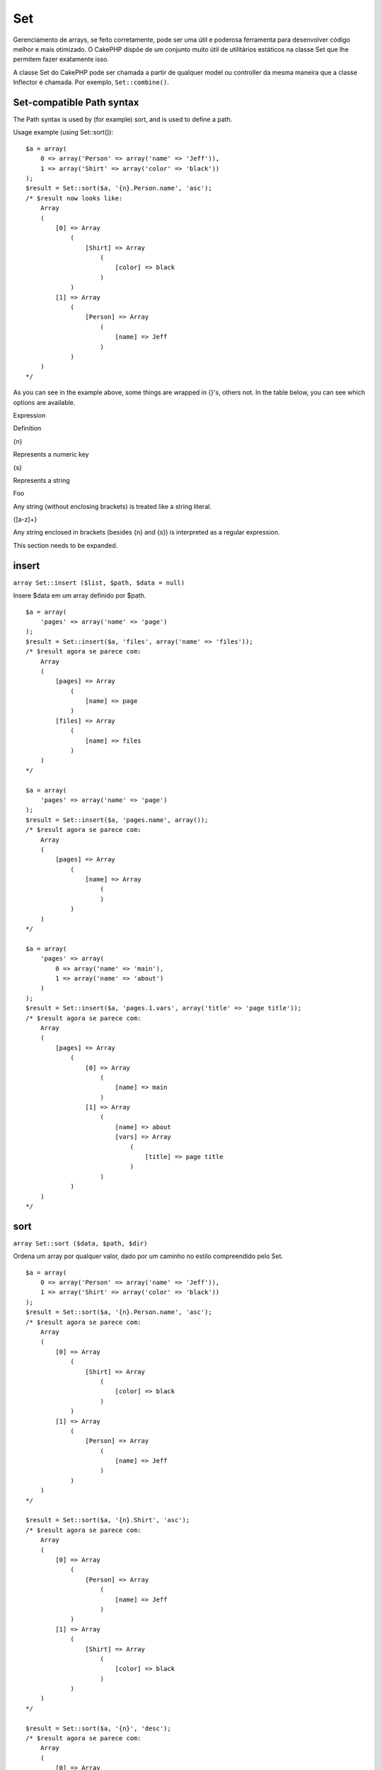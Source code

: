 Set
###

Gerenciamento de arrays, se feito corretamente, pode ser uma útil e
poderosa ferramenta para desenvolver código melhor e mais otimizado. O
CakePHP dispõe de um conjunto muito útil de utilitários estáticos na
classe Set que lhe permitem fazer exatamente isso.

A classe Set do CakePHP pode ser chamada a partir de qualquer model ou
controller da mesma maneira que a classe Inflector é chamada. Por
exemplo, ``Set::combine()``.

Set-compatible Path syntax
==========================

The Path syntax is used by (for example) sort, and is used to define a
path.

Usage example (using Set::sort()):

::

    $a = array(
        0 => array('Person' => array('name' => 'Jeff')),
        1 => array('Shirt' => array('color' => 'black'))
    );
    $result = Set::sort($a, '{n}.Person.name', 'asc');
    /* $result now looks like: 
        Array
        (
            [0] => Array
                (
                    [Shirt] => Array
                        (
                            [color] => black
                        )
                )
            [1] => Array
                (
                    [Person] => Array
                        (
                            [name] => Jeff
                        )
                )
        )
    */

As you can see in the example above, some things are wrapped in {}'s,
others not. In the table below, you can see which options are available.

Expression

Definition

{n}

Represents a numeric key

{s}

Represents a string

Foo

Any string (without enclosing brackets) is treated like a string
literal.

{[a-z]+}

Any string enclosed in brackets (besides {n} and {s}) is interpreted as
a regular expression.

This section needs to be expanded.

insert
======

``array Set::insert ($list, $path, $data = null)``

Insere $data em um array definido por $path.

::

    $a = array(
        'pages' => array('name' => 'page')
    );
    $result = Set::insert($a, 'files', array('name' => 'files'));
    /* $result agora se parece com: 
        Array
        (
            [pages] => Array
                (
                    [name] => page
                )
            [files] => Array
                (
                    [name] => files
                )
        )
    */

    $a = array(
        'pages' => array('name' => 'page')
    );
    $result = Set::insert($a, 'pages.name', array());
    /* $result agora se parece com: 
        Array
        (
            [pages] => Array
                (
                    [name] => Array
                        (
                        )
                )
        )
    */

    $a = array(
        'pages' => array(
            0 => array('name' => 'main'),
            1 => array('name' => 'about')
        )
    );
    $result = Set::insert($a, 'pages.1.vars', array('title' => 'page title'));
    /* $result agora se parece com: 
        Array
        (
            [pages] => Array
                (
                    [0] => Array
                        (
                            [name] => main
                        )
                    [1] => Array
                        (
                            [name] => about
                            [vars] => Array
                                (
                                    [title] => page title
                                )
                        )
                )
        )
    */

sort
====

``array Set::sort ($data, $path, $dir)``

Ordena um array por qualquer valor, dado por um caminho no estilo
compreendido pelo Set.

::

    $a = array(
        0 => array('Person' => array('name' => 'Jeff')),
        1 => array('Shirt' => array('color' => 'black'))
    );
    $result = Set::sort($a, '{n}.Person.name', 'asc');
    /* $result agora se parece com: 
        Array
        (
            [0] => Array
                (
                    [Shirt] => Array
                        (
                            [color] => black
                        )
                )
            [1] => Array
                (
                    [Person] => Array
                        (
                            [name] => Jeff
                        )
                )
        )
    */

    $result = Set::sort($a, '{n}.Shirt', 'asc');
    /* $result agora se parece com: 
        Array
        (
            [0] => Array
                (
                    [Person] => Array
                        (
                            [name] => Jeff
                        )
                )
            [1] => Array
                (
                    [Shirt] => Array
                        (
                            [color] => black
                        )
                )
        )
    */

    $result = Set::sort($a, '{n}', 'desc');
    /* $result agora se parece com: 
        Array
        (
            [0] => Array
                (
                    [Shirt] => Array
                        (
                            [color] => black
                        )
                )
            [1] => Array
                (
                    [Person] => Array
                        (
                            [name] => Jeff
                        )
                )
        )
    */

    $a = array(
        array(7,6,4),
        array(3,4,5),
        array(3,2,1),
    );

    $result = Set::sort($a, '{n}.{n}', 'asc');
    /* $result agora se parece com: 
        Array
        (
            [0] => Array
                (
                    [0] => 3
                    [1] => 2
                    [2] => 1
                )
            [1] => Array
                (
                    [0] => 3
                    [1] => 4
                    [2] => 5
                )
            [2] => Array
                (
                    [0] => 7
                    [1] => 6
                    [2] => 4
                )
        )
    */

reverse
=======

``array Set::reverse ($object)``

Set::reverse é basicamente o contrário do Set::map. Ele converte um
objeto em um array. Se $object não for um objeto, o método simplesmente
retorna o próprio $object.

::

    $result = Set::reverse(null);
    // Null
    $result = Set::reverse(false);
    // false
    $a = array(
        'Post' => array('id'=> 1, 'title' => 'First Post'),
        'Comment' => array(
            array('id'=> 1, 'title' => 'First Comment'),
            array('id'=> 2, 'title' => 'Second Comment')
        ),
        'Tag' => array(
            array('id'=> 1, 'title' => 'First Tag'),
            array('id'=> 2, 'title' => 'Second Tag')
        ),
    );
    $map = Set::map($a); // Turn $a into a class object
    /* $map agora se parece com: 
        stdClass Object
        (
            [_name_] => Post
            [id] => 1
            [title] => First Post
            [Comment] => Array
                (
                    [0] => stdClass Object
                        (
                            [id] => 1
                            [title] => First Comment
                        )
                    [1] => stdClass Object
                        (
                            [id] => 2
                            [title] => Second Comment
                        )
                )
            [Tag] => Array
                (
                    [0] => stdClass Object
                        (
                            [id] => 1
                            [title] => First Tag
                        )
                    [1] => stdClass Object
                        (
                            [id] => 2
                            [title] => Second Tag
                        )
                )
        )
    */

    $result = Set::reverse($map);
    /* $result agora se parece com: 
        Array
        (
            [Post] => Array
                (
                    [id] => 1
                    [title] => First Post
                    [Comment] => Array
                        (
                            [0] => Array
                                (
                                    [id] => 1
                                    [title] => First Comment
                                )
                            [1] => Array
                                (
                                    [id] => 2
                                    [title] => Second Comment
                                )
                        )
                    [Tag] => Array
                        (
                            [0] => Array
                                (
                                    [id] => 1
                                    [title] => First Tag
                                )
                            [1] => Array
                                (
                                    [id] => 2
                                    [title] => Second Tag
                                )
                        )
                )
        )
    */

    $result = Set::reverse($a['Post']); // Apenas retorna o array
    /* $result agora se parece com: 
        Array
        (
            [id] => 1
            [title] => First Post
        )
    */
        

combine
=======

``array Set::combine ($data, $path1 = null, $path2 = null, $groupPath = null)``

Cria um array associativo usando $path1 como caminho para construir as
chaves e, opcionalmente, $path2 para seus valores. Se $path2 não for
especificado, todos os valores serão inicializados com null (útil para
uso com o Set::merge). Você também pode opcionalmente agrupar os valores
que serão obtidos ao se seguir o caminho dado em $groupPath.

::


    $result = Set::combine(array(), '{n}.User.id', '{n}.User.Data');
    // $result == array();

    $result = Set::combine('', '{n}.User.id', '{n}.User.Data');
    // $result == array();

    $a = array(
        array(
            'User' => array(
                'id' => 2, 
                'group_id' => 1,
                'Data' => array(
                    'user' => 'mariano.iglesias',
                    'name' => 'Mariano Iglesias'
                )
            )
        ),
        array(
            'User' => array(
                'id' => 14, 
                'group_id' => 2,
                'Data' => array(
                    'user' => 'phpnut', 
                    'name' => 'Larry E. Masters'
                )
            )
        ),
        array(
            'User' => array(
                'id' => 25, 
                'group_id' => 1,
                'Data' => array(
                    'user' => 'gwoo',
                    'name' => 'The Gwoo'
                )
            )
        )
    );
    $result = Set::combine($a, '{n}.User.id');
    /* $result agora se parece com: 
        Array
        (
            [2] => 
            [14] => 
            [25] => 
        )
    */

    $result = Set::combine($a, '{n}.User.id', '{n}.User.non-existant');
    /* $result agora se parece com: 
        Array
        (
            [2] => 
            [14] => 
            [25] => 
        )
    */

    $result = Set::combine($a, '{n}.User.id', '{n}.User.Data');
    /* $result agora se parece com: 
        Array
        (
            [2] => Array
                (
                    [user] => mariano.iglesias
                    [name] => Mariano Iglesias
                )
            [14] => Array
                (
                    [user] => phpnut
                    [name] => Larry E. Masters
                )
            [25] => Array
                (
                    [user] => gwoo
                    [name] => The Gwoo
                )
        )
    */

    $result = Set::combine($a, '{n}.User.id', '{n}.User.Data.name');
    /* $result agora se parece com: 
        Array
        (
            [2] => Mariano Iglesias
            [14] => Larry E. Masters
            [25] => The Gwoo
        )
    */

    $result = Set::combine($a, '{n}.User.id', '{n}.User.Data', '{n}.User.group_id');
    /* $result agora se parece com: 
        Array
        (
            [1] => Array
                (
                    [2] => Array
                        (
                            [user] => mariano.iglesias
                            [name] => Mariano Iglesias
                        )
                    [25] => Array
                        (
                            [user] => gwoo
                            [name] => The Gwoo
                        )
                )
            [2] => Array
                (
                    [14] => Array
                        (
                            [user] => phpnut
                            [name] => Larry E. Masters
                        )
                )
        )
    */

    $result = Set::combine($a, '{n}.User.id', '{n}.User.Data.name', '{n}.User.group_id');
    /* $result agora se parece com: 
        Array
        (
            [1] => Array
                (
                    [2] => Mariano Iglesias
                    [25] => The Gwoo
                )
            [2] => Array
                (
                    [14] => Larry E. Masters
                )
        )
    */

    $result = Set::combine($a, '{n}.User.id', array('{0}: {1}', '{n}.User.Data.user', '{n}.User.Data.name'), '{n}.User.group_id');
    /* $result agora se parece com: 
        Array
        (
            [1] => Array
                (
                    [2] => mariano.iglesias: Mariano Iglesias
                    [25] => gwoo: The Gwoo
                )
            [2] => Array
                (
                    [14] => phpnut: Larry E. Masters
                )
        )       
    */

    $result = Set::combine($a, array('{0}: {1}', '{n}.User.Data.user', '{n}.User.Data.name'), '{n}.User.id');
    /* $result agora se parece com: 
        Array
        (
            [mariano.iglesias: Mariano Iglesias] => 2
            [phpnut: Larry E. Masters] => 14
            [gwoo: The Gwoo] => 25
        )
    */

    $result = Set::combine($a, array('{1}: {0}', '{n}.User.Data.user', '{n}.User.Data.name'), '{n}.User.id');
    /* $result agora se parece com: 
        Array
        (
            [Mariano Iglesias: mariano.iglesias] => 2
            [Larry E. Masters: phpnut] => 14
            [The Gwoo: gwoo] => 25
        )       
    */

    $result = Set::combine($a, array('%1$s: %2$d', '{n}.User.Data.user', '{n}.User.id'), '{n}.User.Data.name');

    /* $result agora se parece com: 
        Array
        (
            [mariano.iglesias: 2] => Mariano Iglesias
            [phpnut: 14] => Larry E. Masters
            [gwoo: 25] => The Gwoo
        )
    */

    $result = Set::combine($a, array('%2$d: %1$s', '{n}.User.Data.user', '{n}.User.id'), '{n}.User.Data.name');
    /* $result agora se parece com: 
        Array
        (
            [2: mariano.iglesias] => Mariano Iglesias
            [14: phpnut] => Larry E. Masters
            [25: gwoo] => The Gwoo
        )
    */

normalize
=========

``array Set::normalize ($list, $assoc = true, $sep = ',', $trim = true)``

Normaliza uma lista de strings ou de arrays.

::

    $a = array('Tree', 'CounterCache',
            'Upload' => array(
                'folder' => 'products',
                'fields' => array('image_1_id', 'image_2_id', 'image_3_id', 'image_4_id', 'image_5_id')));
    $b =  array('Cacheable' => array('enabled' => false),
            'Limit',
            'Bindable',
            'Validator',
            'Transactional');
    $result = Set::normalize($a);
    /* $result agora se parece com: 
        Array
        (
            [Tree] => 
            [CounterCache] => 
            [Upload] => Array
                (
                    [folder] => products
                    [fields] => Array
                        (
                            [0] => image_1_id
                            [1] => image_2_id
                            [2] => image_3_id
                            [3] => image_4_id
                            [4] => image_5_id
                        )
                )
        )
    */
    $result = Set::normalize($b);
    /* $result agora se parece com: 
        Array
        (
            [Cacheable] => Array
                (
                    [enabled] => 
                )

            [Limit] => 
            [Bindable] => 
            [Validator] => 
            [Transactional] => 
        )
    */
    $result = Set::merge($a, $b); // Now merge the two and normalize
    /* $result agora se parece com: 
        Array
        (
            [0] => Tree
            [1] => CounterCache
            [Upload] => Array
                (
                    [folder] => products
                    [fields] => Array
                        (
                            [0] => image_1_id
                            [1] => image_2_id
                            [2] => image_3_id
                            [3] => image_4_id
                            [4] => image_5_id
                        )

                )
            [Cacheable] => Array
                (
                    [enabled] => 
                )
            [2] => Limit
            [3] => Bindable
            [4] => Validator
            [5] => Transactional
        )
    */
    $result = Set::normalize(Set::merge($a, $b));
    /* $result agora se parece com: 
        Array
        (
            [Tree] => 
            [CounterCache] => 
            [Upload] => Array
                (
                    [folder] => products
                    [fields] => Array
                        (
                            [0] => image_1_id
                            [1] => image_2_id
                            [2] => image_3_id
                            [3] => image_4_id
                            [4] => image_5_id
                        )

                )
            [Cacheable] => Array
                (
                    [enabled] => 
                )
            [Limit] => 
            [Bindable] => 
            [Validator] => 
            [Transactional] => 
        )
    */

countDim
========

``integer Set::countDim ($array = null, $all = false, $count = 0)``

Conta a quantidade de dimensões de um array. Se $all for definido para
false (que é o valor padrão), o método irá considerar apenas a dimensão
do primeiro elemento do array.

::

    $data = array('one', '2', 'three');
    $result = Set::countDim($data);
    // $result == 1

    $data = array('1' => '1.1', '2', '3');
    $result = Set::countDim($data);
    // $result == 1

    $data = array('1' => array('1.1' => '1.1.1'), '2', '3' => array('3.1' => '3.1.1'));
    $result = Set::countDim($data);
    // $result == 2

    $data = array('1' => '1.1', '2', '3' => array('3.1' => '3.1.1'));
    $result = Set::countDim($data);
    // $result == 1

    $data = array('1' => '1.1', '2', '3' => array('3.1' => '3.1.1'));
    $result = Set::countDim($data, true);
    // $result == 2

    $data = array('1' => array('1.1' => '1.1.1'), '2', '3' => array('3.1' => array('3.1.1' => '3.1.1.1')));
    $result = Set::countDim($data);
    // $result == 2

    $data = array('1' => array('1.1' => '1.1.1'), '2', '3' => array('3.1' => array('3.1.1' => '3.1.1.1')));
    $result = Set::countDim($data, true);
    // $result == 3

    $data = array('1' => array('1.1' => '1.1.1'), array('2' => array('2.1' => array('2.1.1' => '2.1.1.1'))), '3' => array('3.1' => array('3.1.1' => '3.1.1.1')));
    $result = Set::countDim($data, true);
    // $result == 4

    $data = array('1' => array('1.1' => '1.1.1'), array('2' => array('2.1' => array('2.1.1' => array('2.1.1.1')))), '3' => array('3.1' => array('3.1.1' => '3.1.1.1')));
    $result = Set::countDim($data, true);
    // $result == 5

    $data = array('1' => array('1.1' => '1.1.1'), array('2' => array('2.1' => array('2.1.1' => array('2.1.1.1' => '2.1.1.1.1')))), '3' => array('3.1' => array('3.1.1' => '3.1.1.1')));
    $result = Set::countDim($data, true);
    // $result == 5

    $set = array('1' => array('1.1' => '1.1.1'), array('2' => array('2.1' => array('2.1.1' => array('2.1.1.1' => '2.1.1.1.1')))), '3' => array('3.1' => array('3.1.1' => '3.1.1.1')));
    $result = Set::countDim($set, false, 0);
    // $result == 2

    $result = Set::countDim($set, true);
    // $result == 5
        

diff
====

``array Set::diff ($val1, $val2 = null)``

Calcula a diferença entre um Set e um array, entre dois Sets, ou entre
dois arrays.

::

    $a = array(
        0 => array('name' => 'main'),
        1 => array('name' => 'about')
    );
    $b = array(
        0 => array('name' => 'main'),
        1 => array('name' => 'about'),
        2 => array('name' => 'contact')
    );

    $result = Set::diff($a, $b);
    /* $result agora se parece com: 
        Array
        (
            [2] => Array
                (
                    [name] => contact
                )
        )
    */
    $result = Set::diff($a, array());
    /* $result agora se parece com: 
        Array
        (
            [0] => Array
                (
                    [name] => main
                )
            [1] => Array
                (
                    [name] => about
                )
        )
    */
    $result = Set::diff(array(), $b);
    /* $result agora se parece com: 
        Array
        (
            [0] => Array
                (
                    [name] => main
                )
            [1] => Array
                (
                    [name] => about
                )
            [2] => Array
                (
                    [name] => contact
                )
        )
    */

    $b = array(
        0 => array('name' => 'me'),
        1 => array('name' => 'about')
    );

    $result = Set::diff($a, $b);
    /* $result agora se parece com: 
        Array
        (
            [0] => Array
                (
                    [name] => main
                )
        )
    */

check
=====

``boolean Set::check ($data, $path = null)``

Verifica se um dado caminho está definido em um array.

::

    $set = array(
        'My Index 1' => array('First' => 'The first item')
    );
    $result = Set::check($set, 'My Index 1.First');
    // $result == True
    $result = Set::check($set, 'My Index 1');
    // $result == True
    $result = Set::check($set, array());
    // $result == array('My Index 1' => array('First' => 'The first item'))
    $set = array(
        'My Index 1' => array('First' => 
            array('Second' => 
                array('Third' => 
                    array('Fourth' => 'Heavy. Nesting.'))))
    );
    $result = Set::check($set, 'My Index 1.First.Second');
    // $result == True
    $result = Set::check($set, 'My Index 1.First.Second.Third');
    // $result == True
    $result = Set::check($set, 'My Index 1.First.Second.Third.Fourth');
    // $result == True
    $result = Set::check($set, 'My Index 1.First.Seconds.Third.Fourth');
    // $result == False

remove
======

``boolean Set::remove ($list, $path = null)``

Remove o elemento definido por $path de um Set ou array.

::

    $a = array(
        'pages'     => array('name' => 'page'),
        'files'     => array('name' => 'files')
    );

    $result = Set::remove($a, 'files', array('name' => 'files'));
    /* $result agora se parece com: 
        Array
        (
            [pages] => Array
                (
                    [name] => page
                )

        )
    */

classicExtract
==============

``array Set::classicExtract ($data, $path = null)``

Obtém o valor a partir de um array ou de um objeto que esteja contido
num dado path usando uma sintaxe de paths em array, p.ex., Gets a value
from an array or object that is contained in a given path using an array
path syntax, i.e.:

-  "{n}.Person.{[a-z]+}" - Em que "{n}" representa um índice numérico,
   "Person" representa um string literal
-  "{[a-z]+}" (i.e., qualquer string literal delimitada por chaves entre
   {n} e {s}) é interpretada como uma expressão regular.

**Exemplo 1**

::

    $a = array(
        array('Article' => array('id' => 1, 'title' => 'Article 1')),
        array('Article' => array('id' => 2, 'title' => 'Article 2')),
        array('Article' => array('id' => 3, 'title' => 'Article 3')));
    $result = Set::extract($a, '{n}.Article.id');
    /* $result agora se parece com:
        Array
        (
            [0] => 1
            [1] => 2
            [2] => 3
        )
    */
    $result = Set::extract($a, '{n}.Article.title');
    /* $result agora se parece com:
        Array
        (
            [0] => Article 1
            [1] => Article 2
            [2] => Article 3
        )
    */
    $result = Set::extract($a, '1.Article.title');
    // $result == "Article 2"

    $result = Set::extract($a, '3.Article.title');
    // $result == null

**Exemplo 2**

::

    $a = array(
        0 => array('pages' => array('name' => 'page')),
        1 => array('fruites'=> array('name' => 'fruit')),
        'test' => array(array('name' => 'jippi')),
        'dot.test' => array(array('name' => 'jippi'))
    );

    $result = Set::extract($a, '{n}.{s}.name');
    /* $result agora se parece com:
    Array
        (
            [0] => Array
                (
                    [0] => page
                )
            [1] => Array
                (
                    [0] => fruit
                )
        )
    */
    $result = Set::extract($a, '{s}.{n}.name');
    /* $result agora se parece com:
        Array
        (
            [0] => Array
                (
                    [0] => jippi
                )
            [1] => Array
                (
                    [0] => jippi
                )
        )
    */
    $result = Set::extract($a,'{\w+}.{\w+}.name');
    /* $result agora se parece com:
        Array
        (
            [0] => Array
                (
                    [pages] => page
                )
            [1] => Array
                (
                    [fruites] => fruit
                )
            [test] => Array
                (
                    [0] => jippi
                )
            [dot.test] => Array
                (
                    [0] => jippi
                )
        )
    */
    $result = Set::extract($a,'{\d+}.{\w+}.name');
    /* $result agora se parece com:
        Array
        (
            [0] => Array
                (
                    [pages] => page
                )
            [1] => Array
                (
                    [fruites] => fruit
                )
        )
    */
    $result = Set::extract($a,'{n}.{\w+}.name');
    /* $result agora se parece com:
        Array
        (
            [0] => Array
                (
                    [pages] => page
                )
            [1] => Array
                (
                    [fruites] => fruit
                )
        )
    */
    $result = Set::extract($a,'{s}.{\d+}.name');
    /* $result agora se parece com:
        Array
        (
            [0] => Array
                (
                    [0] => jippi
                )
            [1] => Array
                (
                    [0] => jippi
                )
        )
    */
    $result = Set::extract($a,'{s}');
    /* $result agora se parece com:
        Array
        (

            [0] => Array
                (
                    [0] => Array
                        (
                            [name] => jippi
                        )
                )
            [1] => Array
                (
                    [0] => Array
                        (
                            [name] => jippi
                        )
                )
        )
    */
    $result = Set::extract($a,'{[a-z]}');
    /* $result agora se parece com:
        Array
        (
            [test] => Array
                (
                    [0] => Array
                        (
                            [name] => jippi
                        )
                )

            [dot.test] => Array
                (
                    [0] => Array
                        (
                            [name] => jippi
                        )
                )
        )
    */
    $result = Set::extract($a, '{dot\.test}.{n}');
    /* $result agora se parece com:
        Array
        (
            [dot.test] => Array
                (
                    [0] => Array
                        (
                            [name] => jippi
                        )
                )
        )
    */

matches
=======

``boolean Set::matches ($conditions, $data=array(), $i = null, $length=null)``

Set::matches pode ser usado para verificar se um único ítem ou um dado
XPath corresponde a determinadas condições.

::

    $a = array(
        array('Article' => array('id' => 1, 'title' => 'Article 1')),
        array('Article' => array('id' => 2, 'title' => 'Article 2')),
        array('Article' => array('id' => 3, 'title' => 'Article 3')));
    $res=Set::matches(array('id>2'), $a[1]['Article']);
    // retorna false
    $res=Set::matches(array('id>=2'), $a[1]['Article']);
    // retorna true
    $res=Set::matches(array('id>=3'), $a[1]['Article']);
    // retorna false
    $res=Set::matches(array('id<=2'), $a[1]['Article']);
    // retorna true
    $res=Set::matches(array('id<2'), $a[1]['Article']);
    // retorna false
    $res=Set::matches(array('id>1'), $a[1]['Article']);
    // retorna true
    $res=Set::matches(array('id>1', 'id<3', 'id!=0'), $a[1]['Article']);
    // retorna true
    $res=Set::matches(array('3'), null, 3);
    // retorna true
    $res=Set::matches(array('5'), null, 5);
    // retorna true
    $res=Set::matches(array('id'), $a[1]['Article']);
    // retorna true
    $res=Set::matches(array('id', 'title'), $a[1]['Article']);
    // retorna true
    $res=Set::matches(array('non-existant'), $a[1]['Article']);
    // retorna false
    $res=Set::matches('/Article[id=2]', $a);
    // retorna true
    $res=Set::matches('/Article[id=4]', $a);
    // retorna false
    $res=Set::matches(array(), $a);
    // retorna true

extract
=======

``array Set::extract ($path, $data=null, $options=array())``

Set::extract utiliza sintaxe básica de XPath 2.0 para retornar
subconjunto de seus dados a partir de uma consulta de um find ou de um
find all. Este método permite que você obtenha seus dados rapidamente
sem precisar varrê-los em arrays multidimensionais ou percorrê-los como
estruturas em árvore.

Se $path for um array ou se $data estiver vazio, então a chamada é
delegada para Set::classicExtract.

::

    // Uso comum:
    $users = $this->User->find("all");
    $results = Set::extract('/User/id', $users);
    // result contém:
    // array(1,2,3,4,5,...);

Seletores atualmente implementados:

+--------------------------------------------+-------------------------------------------------------------------------------------------+
| Seletor                                    | Observação                                                                                |
+============================================+===========================================================================================+
| /User/id                                   | Semelhante ao clássico {n}.User.id                                                        |
+--------------------------------------------+-------------------------------------------------------------------------------------------+
| /User[2]/name                              | Seleciona o nome do segundo usuário                                                       |
+--------------------------------------------+-------------------------------------------------------------------------------------------+
| /User[id<2]                                | Seleciona todos os usuários com id < 2                                                    |
+--------------------------------------------+-------------------------------------------------------------------------------------------+
| /User[id>2][<5]                            | Seleciona todos os usuários com um id > 2 e < 5                                           |
+--------------------------------------------+-------------------------------------------------------------------------------------------+
| /Post/Comment[author\_name=john]/../name   | Seleciona o nome de todos os Pots que tenham pelo menos um comentário escrito por john    |
+--------------------------------------------+-------------------------------------------------------------------------------------------+
| /Posts[title]                              | Seleciona todos os Posts que possuam um índice 'title'                                    |
+--------------------------------------------+-------------------------------------------------------------------------------------------+
| /Comment/.[1]                              | Seleciona o conteúdo do primeiro comentário                                               |
+--------------------------------------------+-------------------------------------------------------------------------------------------+
| /Comment/.[:last]                          | Seleciona o último comentário                                                             |
+--------------------------------------------+-------------------------------------------------------------------------------------------+
| /Comment/.[:first]                         | Seleciona o primeiro comentário                                                           |
+--------------------------------------------+-------------------------------------------------------------------------------------------+
| /Comment[text=/cakephp/i]                  | Seleciona todos os comentários com texto que corresponda à expressão regular /cakephp/i   |
+--------------------------------------------+-------------------------------------------------------------------------------------------+
| /Comment/@\*                               | Seleciona os nomes dos índices de todos os comentários                                    |
+--------------------------------------------+-------------------------------------------------------------------------------------------+

Atualmente apenas caminhos absolutos, começando com uma única '/' são
suportados. Por favor, reporte quaisquer bugs assim que você os
encontrar. Sugestões para recursos adicionais são bem-vindas.

Para saber mais sobre Set::extract() não deixe de ver a função
testExtract() no arquivo /cake/tests/cases/libs/set.test.php.

format
======

``array Set::format ($data, $format, $keys)``

Retorna uma série de valores extraídos a partir de array, num formato de
string.

::

    $data = array(
        array('Person' => array('first_name' => 'Nate', 'last_name' => 'Abele', 'city' => 'Boston', 'state' => 'MA', 'something' => '42')),
        array('Person' => array('first_name' => 'Larry', 'last_name' => 'Masters', 'city' => 'Boondock', 'state' => 'TN', 'something' => '{0}')),
        array('Person' => array('first_name' => 'Garrett', 'last_name' => 'Woodworth', 'city' => 'Venice Beach', 'state' => 'CA', 'something' => '{1}')));

    $res = Set::format($data, '{1}, {0}', array('{n}.Person.first_name', '{n}.Person.last_name'));
    /*
    Array
    (
        [0] => Abele, Nate
        [1] => Masters, Larry
        [2] => Woodworth, Garrett
    )
    */

    $res = Set::format($data, '{0}, {1}', array('{n}.Person.city', '{n}.Person.state'));
    /*
    Array
    (
        [0] => Boston, MA
        [1] => Boondock, TN
        [2] => Venice Beach, CA
    )
    */
    $res = Set::format($data, '{{0}, {1}}', array('{n}.Person.city', '{n}.Person.state'));
    /*
    Array
    (
        [0] => {Boston, MA}
        [1] => {Boondock, TN}
        [2] => {Venice Beach, CA}
    )
    */
    $res = Set::format($data, '{%2$d, %1$s}', array('{n}.Person.something', '{n}.Person.something'));
    /*
    Array
    (
        [0] => {42, 42}
        [1] => {0, {0}}
        [2] => {0, {1}}
    )
    */
    $res = Set::format($data, '%2$d, %1$s', array('{n}.Person.first_name', '{n}.Person.something'));
    /*
    Array
    (
        [0] => 42, Nate
        [1] => 0, Larry
        [2] => 0, Garrett
    )
    */
    $res = Set::format($data, '%1$s, %2$d', array('{n}.Person.first_name', '{n}.Person.something'));
    /*
    Array
    (
        [0] => Nate, 42
        [1] => Larry, 0
        [2] => Garrett, 0
    )
    */

enum
====

``string Set::enum ($select, $list=null)``

O método enum funciona bem quando usado com elementos select do HTML.
Ele retorna um valor a partir de uma lista de array se o índice existir.

Se um conjunto de valores separados por vírgulas for informado em $list,
o item correspondente a um dado índice numérico ($select) será
retornado, sendo que ao primeiro item corresponde o índice 0. No caso,
$list = 'no, yes,' é equivalente a $list = array(0 => 'no', 1 => 'yes');

Se um array for usado, os índices podem ser strings, por exemplo:
array('no' => 0, 'yes' => 1);

Se $list não for informado, serão assumidos os valores 0 = no 1 = yes.

::

    $res = Set::enum(1, 'one, two');
    // $res é 'two'

    $res = Set::enum('no', array('no' => 0, 'yes' => 1));
    // $res é 0

    $res = Set::enum('first', array('first' => 'one', 'second' => 'two'));
    // $res é 'one'

numeric
=======

``array Set::numeric ($array=null)``

Verifica se todos os valores do array são numéricos.

::


        $data = array('one');
        $res = Set::numeric(array_keys($data));
        
        // $res é true
        
        $data = array(1 => 'one');
        $res = Set::numeric($data);

        // $res é false
        
        $data = array('one');
        $res = Set::numeric($data);
        
        // $res é false
        
        $data = array('one' => 'two');
        $res = Set::numeric($data);
        
        // $res é false
        
        $data = array('one' => 1);
        $res = Set::numeric($data);
        
        // $res é true
        
        $data = array(0);
        $res = Set::numeric($data);
        
        // $res é true
        
        $data = array('one', 'two', 'three', 'four', 'five');
        $res = Set::numeric(array_keys($data));
        
        // $res é true
        
        $data = array(1 => 'one', 2 => 'two', 3 => 'three', 4 => 'four', 5 => 'five');
        $res = Set::numeric(array_keys($data));
        
        // $res é true
        
        $data = array('1' => 'one', 2 => 'two', 3 => 'three', 4 => 'four', 5 => 'five');
        $res = Set::numeric(array_keys($data));
        
        // $res é true
        
        $data = array('one', 2 => 'two', 3 => 'three', 4 => 'four', 'a' => 'five');
        $res = Set::numeric(array_keys($data));
        
        // $res é false

map
===

``object Set::map ($class = 'stdClass', $tmp = 'stdClass')``

Este método mapeia o conteúdo do objeto Set para uma hierarquia de
objetos enquanto mantém os índices numéricos como arrays de objetos.

Basicamente, o método map converte um array de itens em objetos
não-inicializados de classes. Por padrão, ele converte um array para um
objeto da classe stdClass, no entanto, você pode mapear os valores para
qualquer tipo de classe. Por exemplo, Set::map($array\_de\_valores,
'nomeDeSuaClasse');

::

    $data = array(
        array(
            "IndexedPage" => array(
                "id" => 1,
                "url" => 'http://blah.com/',
                'hash' => '68a9f053b19526d08e36c6a9ad150737933816a5',
                'get_vars' => '',
                'redirect' => '',
                'created' => "1195055503",
                'updated' => "1195055503",
            )
        ),
        array(
            "IndexedPage" => array(
                "id" => 2,
                "url" => 'http://blah.com/',
                'hash' => '68a9f053b19526d08e36c6a9ad150737933816a5',
                'get_vars' => '',
                'redirect' => '',
                'created' => "1195055503",
                'updated' => "1195055503",
            ),
        )
    );
    $mapped = Set::map($data);

    /* $mapped agora se parece com:

        Array
        (
            [0] => stdClass Object
                (
                    [_name_] => IndexedPage
                    [id] => 1
                    [url] => http://blah.com/
                    [hash] => 68a9f053b19526d08e36c6a9ad150737933816a5
                    [get_vars] => 
                    [redirect] => 
                    [created] => 1195055503
                    [updated] => 1195055503
                )

            [1] => stdClass Object
                (
                    [_name_] => IndexedPage
                    [id] => 2
                    [url] => http://blah.com/
                    [hash] => 68a9f053b19526d08e36c6a9ad150737933816a5
                    [get_vars] => 
                    [redirect] => 
                    [created] => 1195055503
                    [updated] => 1195055503
                )

        )

    */

Chamando Set::map() com uma classe específica como segundo parâmetro:

::

    class MyClass {
        function sayHi() {
            echo 'Hi!';
        }
    }

    $mapped = Set::map($data, 'MyClass');
    // Agora você pode acessar todas as propriedades como no exemplo acima, 
    // mas você também pode chamar os métodos de MyClass
    $mapped->[0]->sayHi();

pushDiff
========

``array Set::pushDiff ($array1, $array2)``

Este método mescla dois arrays e retorna as diferenças entre o array1
para o final do array resultante.

**Exemplo 1**

::

    $array1 = array('ModelOne' => array('id'=>1001, 'field_one'=>'a1.m1.f1', 'field_two'=>'a1.m1.f2'));
    $array2 = array('ModelOne' => array('id'=>1003, 'field_one'=>'a3.m1.f1', 'field_two'=>'a3.m1.f2', 'field_three'=>'a3.m1.f3'));
    $res = Set::pushDiff($array1, $array2);

    /* $res agora se parece com:
        Array
        (
            [ModelOne] => Array
                (
                    [id] => 1001
                    [field_one] => a1.m1.f1
                    [field_two] => a1.m1.f2
                    [field_three] => a3.m1.f3
                )
        )           
    */

**Exemplo 2**

::

    $array1 = array("a"=>"b", 1 => 20938, "c"=>"string");
    $array2 = array("b"=>"b", 3 => 238, "c"=>"string", array("extra_field"));
    $res = Set::pushDiff($array1, $array2);
    /* $res agora se parece com:
        Array
        (
            [a] => b
            [1] => 20938
            [c] => string
            [b] => b
            [3] => 238
            [4] => Array
                (
                    [0] => extra_field
                )
        )
    */

filter
======

``array Set::filter ($var, $isArray=null)``

Filtros esvaziam elementos a partir de um array de rotas, excluindo o
excluding '0'.

::

    $res = Set::filter(array('0', false, true, 0, array('one thing', 'I can tell you', 'is you got to be', false)));

    /* $res agora se parece com:
        Array (
            [0] => 0
            [2] => 1
            [3] => 0
            [4] => Array
                (
                    [0] => one thing
                    [1] => I can tell you
                    [2] => is you got to be
                    [3] => 
                )
        )
    */

merge
=====

``array Set::merge ($arr1, $arr2=null)``

Este método pode ser compreendido como um híbrido entre as funções
array\_merge e array\_merge\_recursive do PHP. A diferença entre as duas
é que se um índice de um array contiver outro array, então o método se
comporta recursivamente (diferentemente do array\_merge) mas não se o
array contiver índices apenas com strings (diferentemente do
array\_merge\_recursive). Veja o teste unitário para mais informações.

Este método irá funcionar com uma quantidade ilimitada de argumentos e
parâmetros não-array convertidos em arrays.

::

    $arry1 = array(
        array(
            'id' => '48c2570e-dfa8-4c32-a35e-0d71cbdd56cb',
            'name' => 'mysql raleigh-workshop-08 < 2008-09-05.sql ',
            'description' => 'Importing an sql dump'
        ),
        array(
            'id' => '48c257a8-cf7c-4af2-ac2f-114ecbdd56cb',
            'name' => 'pbpaste | grep -i Unpaid | pbcopy',
            'description' => 'Remove all lines that say "Unpaid".',
        )
    );
    $arry2 = 4;
    $arry3 = array(0=>"test array", "cats"=>"dogs", "people" => 1267);
    $arry4 = array("cats"=>"felines", "dog"=>"angry");
    $res = Set::merge($arry1, $arry2, $arry3, $arry4);

    /* $res agora se parece com: 
    Array
    (
        [0] => Array
            (
                [id] => 48c2570e-dfa8-4c32-a35e-0d71cbdd56cb
                [name] => mysql raleigh-workshop-08 < 2008-09-05.sql 
                [description] => Importing an sql dump
            )

        [1] => Array
            (
                [id] => 48c257a8-cf7c-4af2-ac2f-114ecbdd56cb
                [name] => pbpaste | grep -i Unpaid | pbcopy
                [description] => Remove all lines that say "Unpaid".
            )

        [2] => 4
        [3] => test array
        [cats] => felines
        [people] => 1267
        [dog] => angry
    )
    */

contains
========

``boolean Set::contains ($val1, $val2 = null)``

Determina se um Set ou um array contém os índices e valores exatos de um
outro Set ou array.

::

    $a = array(
        0 => array('name' => 'main'),
        1 => array('name' => 'about')
    );
    $b = array(
        0 => array('name' => 'main'),
        1 => array('name' => 'about'),
        2 => array('name' => 'contact'),
        'a' => 'b'
    );

    $result = Set::contains($a, $a);
    // True
    $result = Set::contains($a, $b);
    // False
    $result = Set::contains($b, $a);
    // True

